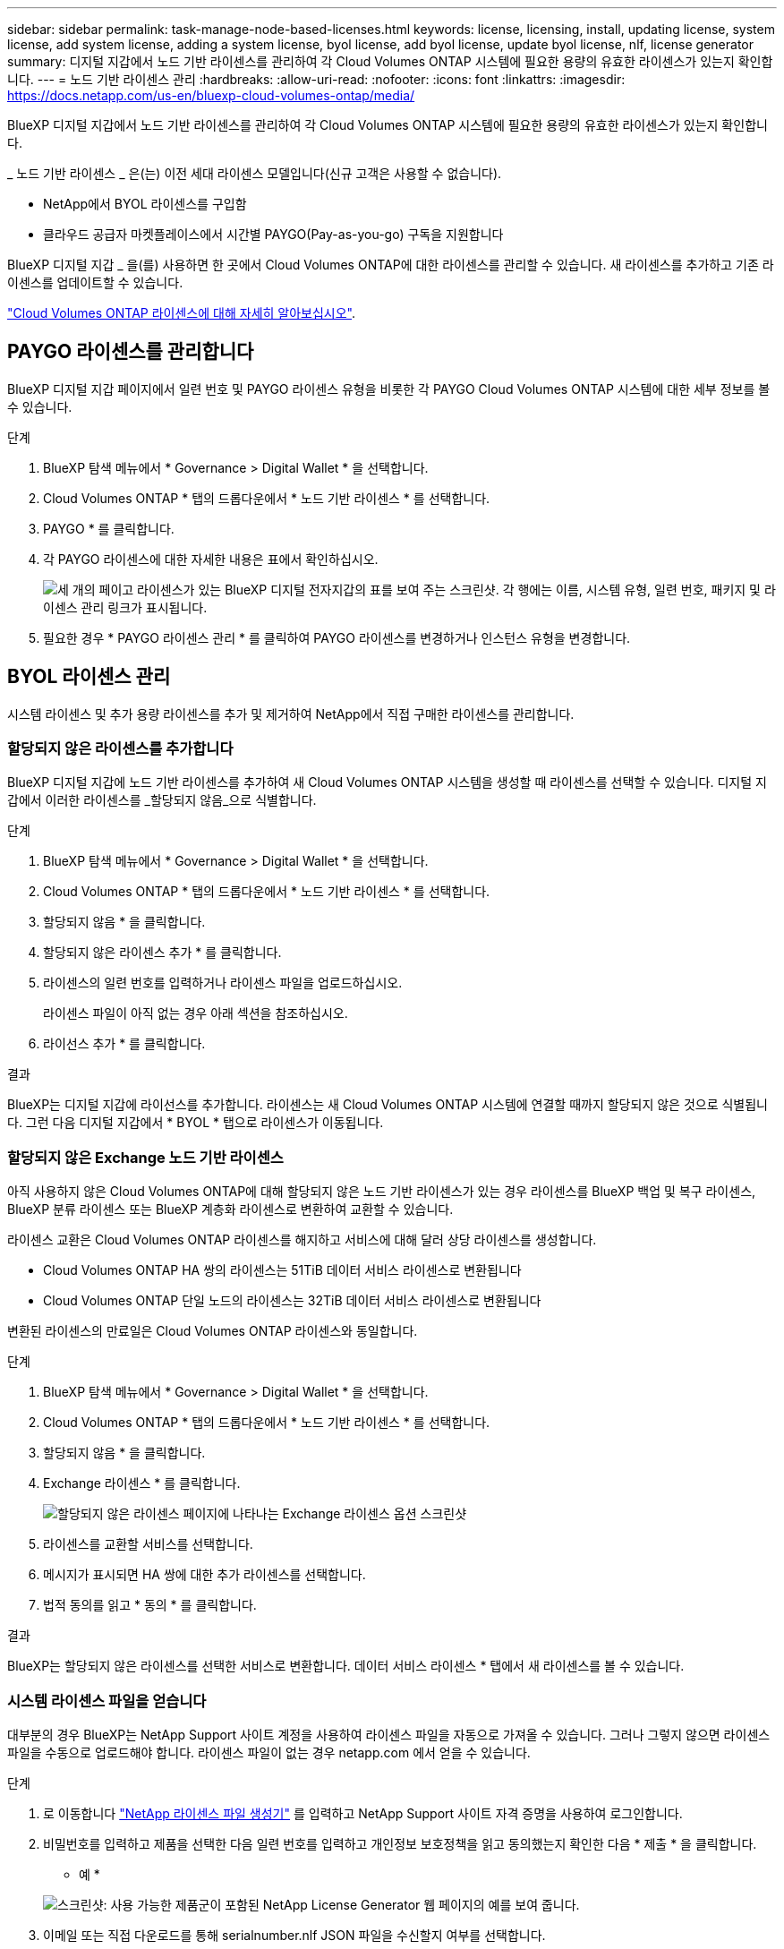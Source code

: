 ---
sidebar: sidebar 
permalink: task-manage-node-based-licenses.html 
keywords: license, licensing, install, updating license, system license, add system license, adding a system license, byol license, add byol license, update byol license, nlf, license generator 
summary: 디지털 지갑에서 노드 기반 라이센스를 관리하여 각 Cloud Volumes ONTAP 시스템에 필요한 용량의 유효한 라이센스가 있는지 확인합니다. 
---
= 노드 기반 라이센스 관리
:hardbreaks:
:allow-uri-read: 
:nofooter: 
:icons: font
:linkattrs: 
:imagesdir: https://docs.netapp.com/us-en/bluexp-cloud-volumes-ontap/media/


[role="lead"]
BlueXP 디지털 지갑에서 노드 기반 라이센스를 관리하여 각 Cloud Volumes ONTAP 시스템에 필요한 용량의 유효한 라이센스가 있는지 확인합니다.

_ 노드 기반 라이센스 _ 은(는) 이전 세대 라이센스 모델입니다(신규 고객은 사용할 수 없습니다).

* NetApp에서 BYOL 라이센스를 구입함
* 클라우드 공급자 마켓플레이스에서 시간별 PAYGO(Pay-as-you-go) 구독을 지원합니다


BlueXP 디지털 지갑 _ 을(를) 사용하면 한 곳에서 Cloud Volumes ONTAP에 대한 라이센스를 관리할 수 있습니다. 새 라이센스를 추가하고 기존 라이센스를 업데이트할 수 있습니다.

https://docs.netapp.com/us-en/bluexp-cloud-volumes-ontap/concept-licensing.html["Cloud Volumes ONTAP 라이센스에 대해 자세히 알아보십시오"].



== PAYGO 라이센스를 관리합니다

BlueXP 디지털 지갑 페이지에서 일련 번호 및 PAYGO 라이센스 유형을 비롯한 각 PAYGO Cloud Volumes ONTAP 시스템에 대한 세부 정보를 볼 수 있습니다.

.단계
. BlueXP 탐색 메뉴에서 * Governance > Digital Wallet * 을 선택합니다.
. Cloud Volumes ONTAP * 탭의 드롭다운에서 * 노드 기반 라이센스 * 를 선택합니다.
. PAYGO * 를 클릭합니다.
. 각 PAYGO 라이센스에 대한 자세한 내용은 표에서 확인하십시오.
+
image:screenshot_paygo_licenses.png["세 개의 페이고 라이센스가 있는 BlueXP 디지털 전자지갑의 표를 보여 주는 스크린샷. 각 행에는 이름, 시스템 유형, 일련 번호, 패키지 및 라이센스 관리 링크가 표시됩니다."]

. 필요한 경우 * PAYGO 라이센스 관리 * 를 클릭하여 PAYGO 라이센스를 변경하거나 인스턴스 유형을 변경합니다.




== BYOL 라이센스 관리

시스템 라이센스 및 추가 용량 라이센스를 추가 및 제거하여 NetApp에서 직접 구매한 라이센스를 관리합니다.



=== 할당되지 않은 라이센스를 추가합니다

BlueXP 디지털 지갑에 노드 기반 라이센스를 추가하여 새 Cloud Volumes ONTAP 시스템을 생성할 때 라이센스를 선택할 수 있습니다. 디지털 지갑에서 이러한 라이센스를 _할당되지 않음_으로 식별합니다.

.단계
. BlueXP 탐색 메뉴에서 * Governance > Digital Wallet * 을 선택합니다.
. Cloud Volumes ONTAP * 탭의 드롭다운에서 * 노드 기반 라이센스 * 를 선택합니다.
. 할당되지 않음 * 을 클릭합니다.
. 할당되지 않은 라이센스 추가 * 를 클릭합니다.
. 라이센스의 일련 번호를 입력하거나 라이센스 파일을 업로드하십시오.
+
라이센스 파일이 아직 없는 경우 아래 섹션을 참조하십시오.

. 라이선스 추가 * 를 클릭합니다.


.결과
BlueXP는 디지털 지갑에 라이선스를 추가합니다. 라이센스는 새 Cloud Volumes ONTAP 시스템에 연결할 때까지 할당되지 않은 것으로 식별됩니다. 그런 다음 디지털 지갑에서 * BYOL * 탭으로 라이센스가 이동됩니다.



=== 할당되지 않은 Exchange 노드 기반 라이센스

아직 사용하지 않은 Cloud Volumes ONTAP에 대해 할당되지 않은 노드 기반 라이센스가 있는 경우 라이센스를 BlueXP 백업 및 복구 라이센스, BlueXP 분류 라이센스 또는 BlueXP 계층화 라이센스로 변환하여 교환할 수 있습니다.

라이센스 교환은 Cloud Volumes ONTAP 라이센스를 해지하고 서비스에 대해 달러 상당 라이센스를 생성합니다.

* Cloud Volumes ONTAP HA 쌍의 라이센스는 51TiB 데이터 서비스 라이센스로 변환됩니다
* Cloud Volumes ONTAP 단일 노드의 라이센스는 32TiB 데이터 서비스 라이센스로 변환됩니다


변환된 라이센스의 만료일은 Cloud Volumes ONTAP 라이센스와 동일합니다.

.단계
. BlueXP 탐색 메뉴에서 * Governance > Digital Wallet * 을 선택합니다.
. Cloud Volumes ONTAP * 탭의 드롭다운에서 * 노드 기반 라이센스 * 를 선택합니다.
. 할당되지 않음 * 을 클릭합니다.
. Exchange 라이센스 * 를 클릭합니다.
+
image:screenshot-exchange-license.png["할당되지 않은 라이센스 페이지에 나타나는 Exchange 라이센스 옵션 스크린샷"]

. 라이센스를 교환할 서비스를 선택합니다.
. 메시지가 표시되면 HA 쌍에 대한 추가 라이센스를 선택합니다.
. 법적 동의를 읽고 * 동의 * 를 클릭합니다.


.결과
BlueXP는 할당되지 않은 라이센스를 선택한 서비스로 변환합니다. 데이터 서비스 라이센스 * 탭에서 새 라이센스를 볼 수 있습니다.



=== 시스템 라이센스 파일을 얻습니다

대부분의 경우 BlueXP는 NetApp Support 사이트 계정을 사용하여 라이센스 파일을 자동으로 가져올 수 있습니다. 그러나 그렇지 않으면 라이센스 파일을 수동으로 업로드해야 합니다. 라이센스 파일이 없는 경우 netapp.com 에서 얻을 수 있습니다.

.단계
. 로 이동합니다 https://register.netapp.com/register/getlicensefile["NetApp 라이센스 파일 생성기"^] 를 입력하고 NetApp Support 사이트 자격 증명을 사용하여 로그인합니다.
. 비밀번호를 입력하고 제품을 선택한 다음 일련 번호를 입력하고 개인정보 보호정책을 읽고 동의했는지 확인한 다음 * 제출 * 을 클릭합니다.
+
* 예 *

+
image:screenshot-license-generator.png["스크린샷: 사용 가능한 제품군이 포함된 NetApp License Generator 웹 페이지의 예를 보여 줍니다."]

. 이메일 또는 직접 다운로드를 통해 serialnumber.nlf JSON 파일을 수신할지 여부를 선택합니다.




=== 시스템 라이센스를 업데이트합니다

NetApp 담당자에게 연락하여 BYOL 구독을 갱신하면, BlueXP는 NetApp에서 새로운 라이센스를 자동으로 얻어 Cloud Volumes ONTAP 시스템에 설치합니다.

보안 인터넷 연결을 통해 BlueXP에서 라이센스 파일에 액세스할 수 없는 경우 직접 파일을 얻은 다음 파일을 BlueXP에 수동으로 업로드할 수 있습니다.

.단계
. BlueXP 탐색 메뉴에서 * Governance > Digital Wallet * 을 선택합니다.
. Cloud Volumes ONTAP * 탭의 드롭다운에서 * 노드 기반 라이센스 * 를 선택합니다.
. BYOL * 탭에서 Cloud Volumes ONTAP 시스템의 세부 정보를 확장합니다.
. 시스템 라이센스 옆에 있는 작업 메뉴를 클릭하고 * 라이센스 업데이트 * 를 선택합니다.
. 라이센스 파일(또는 HA 쌍이 있는 경우 파일)을 업로드합니다.
. Update License * 를 클릭합니다.


.결과
BlueXP는 Cloud Volumes ONTAP 시스템의 라이센스를 업데이트합니다.



=== 추가 용량 라이센스 관리

Cloud Volumes ONTAP BYOL 시스템용 추가 용량 라이센스를 구입하여 368TiB 이상의 용량을 BYOL 시스템 라이센스와 함께 할당할 수 있습니다. 예를 들어, 라이센스 용량을 하나 더 구매하여 Cloud Volumes ONTAP에 최대 736TiB의 용량을 할당할 수 있습니다. 또는 최대 1.4PiB까지 추가 용량 라이센스를 3개 구매할 수 있습니다.

단일 노드 시스템 또는 HA 쌍에 대해 구매할 수 있는 라이센스 수는 무제한입니다.



==== 용량 라이센스 추가

BlueXP의 오른쪽 하단에 있는 채팅 아이콘을 통해 문의하여 추가 용량 라이센스를 구입하십시오. 라이센스를 구입한 후 Cloud Volumes ONTAP 시스템에 적용할 수 있습니다.

.단계
. BlueXP 탐색 메뉴에서 * Governance > Digital Wallet * 을 선택합니다.
. Cloud Volumes ONTAP * 탭의 드롭다운에서 * 노드 기반 라이센스 * 를 선택합니다.
. BYOL * 탭에서 Cloud Volumes ONTAP 시스템의 세부 정보를 확장합니다.
. 용량 라이센스 추가 * 를 클릭합니다.
. 일련 번호를 입력하거나 라이센스 파일(또는 HA 쌍이 있는 경우 파일)을 업로드합니다.
. 용량 라이센스 추가 * 를 클릭합니다.




==== 용량 라이센스를 업데이트합니다

추가 용량 라이센스 기간을 연장한 경우 BlueXP에서 라이센스를 업데이트해야 합니다.

.단계
. BlueXP 탐색 메뉴에서 * Governance > Digital Wallet * 을 선택합니다.
. Cloud Volumes ONTAP * 탭의 드롭다운에서 * 노드 기반 라이센스 * 를 선택합니다.
. BYOL * 탭에서 Cloud Volumes ONTAP 시스템의 세부 정보를 확장합니다.
. 용량 라이센스 옆에 있는 작업 메뉴를 클릭하고 * 라이센스 업데이트 * 를 선택합니다.
. 라이센스 파일(또는 HA 쌍이 있는 경우 파일)을 업로드합니다.
. Update License * 를 클릭합니다.




==== 용량 라이센스를 제거합니다

추가 용량 라이센스가 만료되어 더 이상 사용되지 않는 경우 언제든지 라이센스를 제거할 수 있습니다.

.단계
. BlueXP 탐색 메뉴에서 * Governance > Digital Wallet * 을 선택합니다.
. Cloud Volumes ONTAP * 탭의 드롭다운에서 * 노드 기반 라이센스 * 를 선택합니다.
. BYOL * 탭에서 Cloud Volumes ONTAP 시스템의 세부 정보를 확장합니다.
. 용량 라이센스 옆에 있는 작업 메뉴를 클릭하고 * 라이센스 제거 * 를 선택합니다.
. 제거 * 를 클릭합니다.




=== Eval 라이센스를 BYOL로 변환합니다

평가판 라이센스는 30일간 사용할 수 있습니다. 현재 위치 업그레이드에 대한 평가 라이센스 위에 새로운 BYOL 라이센스를 적용할 수 있습니다.

평가판 라이센스를 BYOL로 변환하면 BlueXP가 Cloud Volumes ONTAP 시스템을 다시 시작합니다.

* 단일 노드 시스템의 경우 재시작 시 재부팅 프로세스 중에 I/O가 중단됩니다.
* HA 쌍의 경우, 재시작은 테이크오버 및 반환을 시작하여 클라이언트에 계속 I/O를 제공합니다.


.단계
. BlueXP 탐색 메뉴에서 * Governance > Digital Wallet * 을 선택합니다.
. Cloud Volumes ONTAP * 탭의 드롭다운에서 * 노드 기반 라이센스 * 를 선택합니다.
. Eval * 을 클릭합니다.
. 표에서 Cloud Volumes ONTAP 시스템용 BYOL 라이센스 * 로 변환 을 클릭합니다.
. 일련 번호를 입력하거나 라이센스 파일을 업로드하십시오.
. 사용권 변환 * 을 클릭합니다.


.결과
BlueXP가 변환 프로세스를 시작합니다. 이 프로세스의 일부로 Cloud Volumes ONTAP가 자동으로 다시 시작됩니다. 백업하는 경우 라이센스 정보에 새 라이센스가 반영됩니다.



== PAYGO와 BYOL 간 변경

시스템을 PAYGO by-node 라이센싱에서 BYOL by-node 라이센싱으로 변환하는 것은 지원되지 않으며 그 반대의 경우도 마찬가지입니다. 사용한 만큼만 지불하는 가입과 BYOL 가입형 간에 전환하려면 새 시스템을 구축하고 기존 시스템에서 새 시스템으로 데이터를 복제해야 합니다.

.단계
. 새 Cloud Volumes ONTAP 작업 환경을 만듭니다.
. 복제해야 하는 각 볼륨에 대해 시스템 간에 일회성 데이터 복제를 설정합니다.
+
https://docs.netapp.com/us-en/bluexp-replication/task-replicating-data.html["시스템 간에 데이터를 복제하는 방법에 대해 알아보십시오"^]

. 원래 작업 환경을 삭제하여 더 이상 필요하지 않은 Cloud Volumes ONTAP 시스템을 종료합니다.
+
https://docs.netapp.com/us-en/bluexp-cloud-volumes-ontap/task-deleting-working-env.html["Cloud Volumes ONTAP 작업 환경을 삭제하는 방법에 대해 알아봅니다"].


